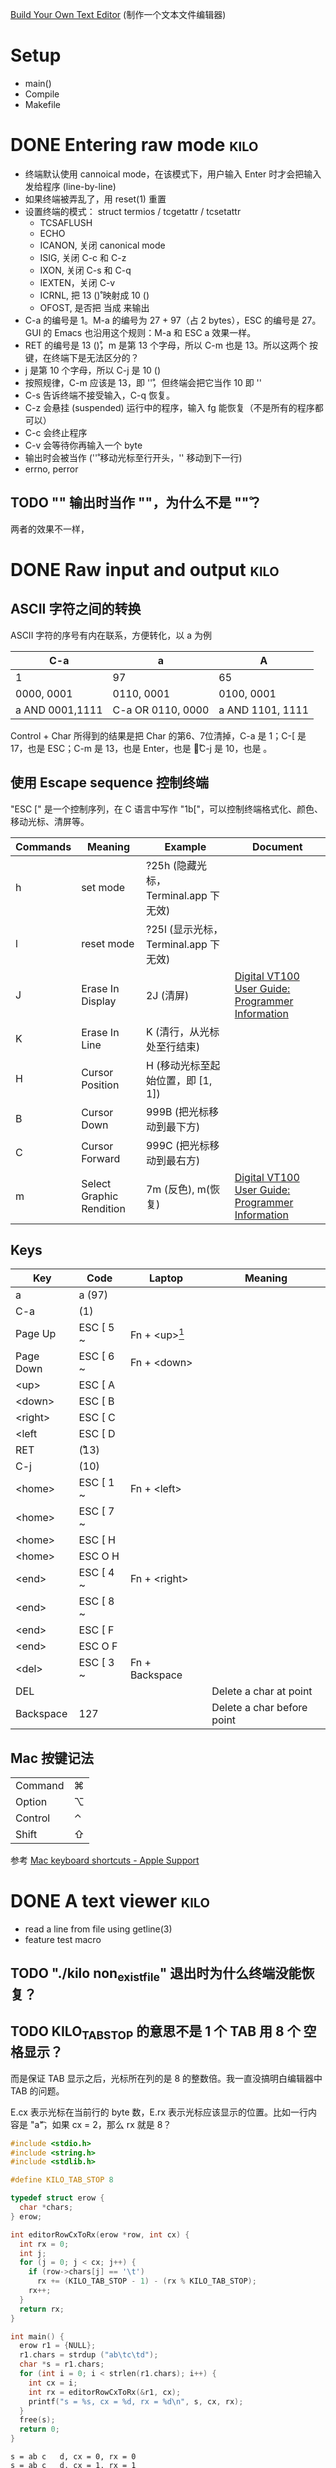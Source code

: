 #+STARTUP: logdone

[[http://viewsourcecode.org/snaptoken/kilo/index.html][Build Your Own Text Editor]] (制作一个文本文件编辑器)

* Setup

- main()
- Compile
- Makefile

* DONE Entering raw mode                                               :kilo:
  CLOSED: [2017-06-10 Sat 17:01]

- 终端默认使用 cannoical mode，在该模式下，用户输入 Enter 时才会把输入
  发给程序 (line-by-line)
- 如果终端被弄乱了，用 reset(1) 重置
- 设置终端的模式： struct termios / tcgetattr / tcsetattr
  - TCSAFLUSH
  - ECHO
  - ICANON, 关闭 canonical mode
  - ISIG, 关闭 C-c 和 C-z
  - IXON, 关闭 C-s 和 C-q
  - IEXTEN，关闭 C-v
  - ICRNL, 把 13 (\r) 映射成 10 (\n)
  - OFOST, 是否把 \n 当成 \r\n 来输出
- C-a 的编号是 1。M-a 的编号为 27 + 97（占 2 bytes），ESC 的编号是 27。
  GUI 的 Emacs 也沿用这个规则：M-a 和 ESC a 效果一样。
- RET 的编号是 13 (\r)，m 是第 13 个字母，所以 C-m 也是 13。所以这两个
  按键，在终端下是无法区分的？
- j 是第 10 个字母，所以 C-j 是 10 (\n)
- 按照规律，C-m 应该是 13，即 '\r'，但终端会把它当作 10 即 '\n'
- C-s 告诉终端不接受输入，C-q 恢复。
- C-z 会悬挂 (suspended) 运行中的程序，输入 fg 能恢复（不是所有的程序都可以）
- C-c 会终止程序
- C-v 会等待你再输入一个 byte
- \n 输出时会被当作 \r\n ('\r' 移动光标至行开头，'\n' 移动到下一行)
- errno, perror

** TODO "\n" 输出时当作 "\r\n"，为什么不是 "\n\r"？

两者的效果不一样，

* DONE Raw input and output                                            :kilo:
  CLOSED: [2017-06-10 Sat 23:10]

** ASCII 字符之间的转换

   ASCII 字符的序号有内在联系，方便转化，以 a 为例

   | C-a             | a                 | A                |
   |-----------------+-------------------+------------------|
   | 1               | 97                | 65               |
   | 0000, 0001      | 0110, 0001        | 0100, 0001       |
   | a AND 0001,1111 | C-a OR 0110, 0000 | a AND 1101, 1111 |

   Control + Char 所得到的结果是把 Char 的第6、7位清掉，C-a 是 1；C-[
   是 17，也是 ESC；C-m 是 13，也是 Enter，也是 \r；C-j 是 10，也是 \n。

** 使用 Escape sequence 控制终端
   "ESC [" 是一个控制序列，在 C 语言中写作 "\x1b["，可以控制终端格式化、颜色、移动光标、清屏等。

   | Commands | Meaning                  | Example                              | Document                                         |
   |----------+--------------------------+--------------------------------------+--------------------------------------------------|
   | h        | set mode                 | ?25h (隐藏光标，Terminal.app 下无效) |                                                  |
   | l        | reset mode               | ?25l (显示光标，Terminal.app 下无效) |                                                  |
   | J        | Erase In Display         | 2J (清屏)                            | [[http://vt100.net/docs/vt100-ug/chapter3.html#ED][Digital VT100 User Guide: Programmer Information]] |
   | K        | Erase In Line            | K (清行，从光标处至行结束)           |                                                  |
   | H        | Cursor Position          | H (移动光标至起始位置，即 [1, 1])    |                                                  |
   | B        | Cursor Down              | 999B (把光标移动到最下方)            |                                                  |
   | C        | Cursor Forward           | 999C (把光标移动到最右方)            |                                                  |
   | m        | Select Graphic Rendition | 7m (反色), m(恢复)                   | [[http://vt100.net/docs/vt100-ug/chapter3.html#SGR][Digital VT100 User Guide: Programmer Information]] |

** Keys

   | Key       | Code      | Laptop          | Meaning                    |
   |-----------+-----------+-----------------+----------------------------|
   | a         | a (97)    |                 |                            |
   | C-a       | (1)       |                 |                            |
   | Page Up   | ESC [ 5 ~ | Fn + <up>[fn:1] |                            |
   | Page Down | ESC [ 6 ~ | Fn + <down>     |                            |
   | <up>      | ESC [ A   |                 |                            |
   | <down>    | ESC [ B   |                 |                            |
   | <right>   | ESC [ C   |                 |                            |
   | <left     | ESC [ D   |                 |                            |
   | RET       | \r (13)   |                 |                            |
   | C-j       | \n (10)   |                 |                            |
   | <home>    | ESC [ 1 ~ | Fn + <left>     |                            |
   | <home>    | ESC [ 7 ~ |                 |                            |
   | <home>    | ESC [ H   |                 |                            |
   | <home>    | ESC O H   |                 |                            |
   | <end>     | ESC [ 4 ~ | Fn + <right>    |                            |
   | <end>     | ESC [ 8 ~ |                 |                            |
   | <end>     | ESC [ F   |                 |                            |
   | <end>     | ESC O F   |                 |                            |
   | <del>     | ESC [ 3 ~ | Fn + Backspace  |                            |
   | DEL       |           |                 | Delete a char at point     |
   | Backspace | 127       |                 | Delete a char before point |


** Mac 按键记法

   | Command | ⌘ |
   | Option  | ⌥ |
   | Control | ⌃ |
   | Shift   | ⇧ |

   参考 [[https://support.apple.com/en-us/HT201236][Mac keyboard shortcuts - Apple Support]]

* DONE A text viewer                                                   :kilo:
  CLOSED: [2017-06-11 Sun 15:18]

- read a line from file using getline(3)
- feature test macro

** TODO "./kilo non_exist_file" 退出时为什么终端没能恢复？

** TODO KILO_TAB_STOP 的意思不是 1 个 TAB 用 8 个 空格显示？

   而是保证 TAB 显示之后，光标所在列的是 8 的整数倍。我一直没搞明白编辑器中 TAB 的问题。

   E.cx 表示光标在当前行的 byte 数，E.rx 表示光标应该显示的位置。比如一行内容是 "a\t"，如果 cx = 2，那么 rx 就是 8？

   #+BEGIN_SRC C :results output
     #include <stdio.h>
     #include <string.h>
     #include <stdlib.h>

     #define KILO_TAB_STOP 8

     typedef struct erow {
       char *chars;
     } erow;

     int editorRowCxToRx(erow *row, int cx) {
       int rx = 0;
       int j;
       for (j = 0; j < cx; j++) {
         if (row->chars[j] == '\t')
           rx += (KILO_TAB_STOP - 1) - (rx % KILO_TAB_STOP);
         rx++;
       }
       return rx;
     }

     int main() {
       erow r1 = {NULL};
       r1.chars = strdup ("ab\tc\td");
       char *s = r1.chars;
       for (int i = 0; i < strlen(r1.chars); i++) {
         int cx = i;
         int rx = editorRowCxToRx(&r1, cx);
         printf("s = %s, cx = %d, rx = %d\n", s, cx, rx);
       }
       free(s);
       return 0;
     }
   #+END_SRC

   #+RESULTS:
   : s = ab	c	d, cx = 0, rx = 0
   : s = ab	c	d, cx = 1, rx = 1
   : s = ab	c	d, cx = 2, rx = 2
   : s = ab	c	d, cx = 3, rx = 8
   : s = ab	c	d, cx = 4, rx = 9
   : s = ab	c	d, cx = 5, rx = 16

** TODO 描述出这个编辑器目前的工作流？

   - 如何显示？
   - 如何控制光标？
   - 如何处理按键？
   - 如何 Refresh 的？
   - 使用了状态信息？
   - Memory 使用？

   #+BEGIN_QUOTE
   Remember, we only refresh the screen after each keypress.
   #+END_QUOTE

* DONE A text editor                                                   :kilo:
  CLOSED: [2017-06-11 Sun 17:28]

- open/write/ftruncate, for saving file to disk

** TODO 描述出 Backspace 和 Enter 究竟是如何工作的？

   编辑器的各个状态是如何改变的？

* DONE Search                                                          :kilo:
  CLOSED: [2017-06-11 Sun 19:38]

1. 简单搜索：用户输入搜索词后，按 Enter 之后开始搜索；
2. 增量搜索：用户输入的同时开始搜索，用 callback 实现，每次输入后多会
   运行 callback 执行搜索，镖师搜索结果

** TODO 增量搜索时，在搜索结果前后跳转是如何实现的？没完全明白

* TODO Customize it for myself                                         :kilo:
** TODO Use similiar key bindings like Emacs
   - C-g, cancel current operation
   - C-n/C-p/C-b/C-f/C-a/C-e, move cursor
   - etc
** TODO 如何完全恢复终端原先的状态？

* Footnotes

[fn:1] Terminal.app 似乎对 kilo.c 没效果？但其它的程序如 Emacs 是能正常接收到。换成 iTerm.app 却都没问题。
